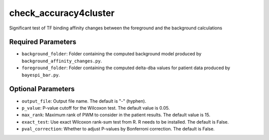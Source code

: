 check_accuracy4cluster
======================

Significant test of TF binding affinity changes between the foreground and the background calculations

Required Parameters
-------------------
- ``background_folder``: Folder containing the computed background model produced by ``background_affinity_changes.py``.
- ``foreground_folder``: Folder containing the computed delta-dba values for patient data produced by ``bayespi_bar.py``.

Optional Parameters
-------------------
- ``output_file``: Output file name. The default is "-" (hyphen).
- ``p_value``: P-value cutoff for the Wilcoxon test. The default value is 0.05.
- ``max_rank``: Maximum rank of PWM to consider in the patient results. The default value is 15.
- ``exact_test``: Use exact Wilcoxon rank-sum test from R. R needs to be installed. The default is False.
- ``pval_correction``: Whether to adjust P-values by Bonferroni correction. The default is False.
